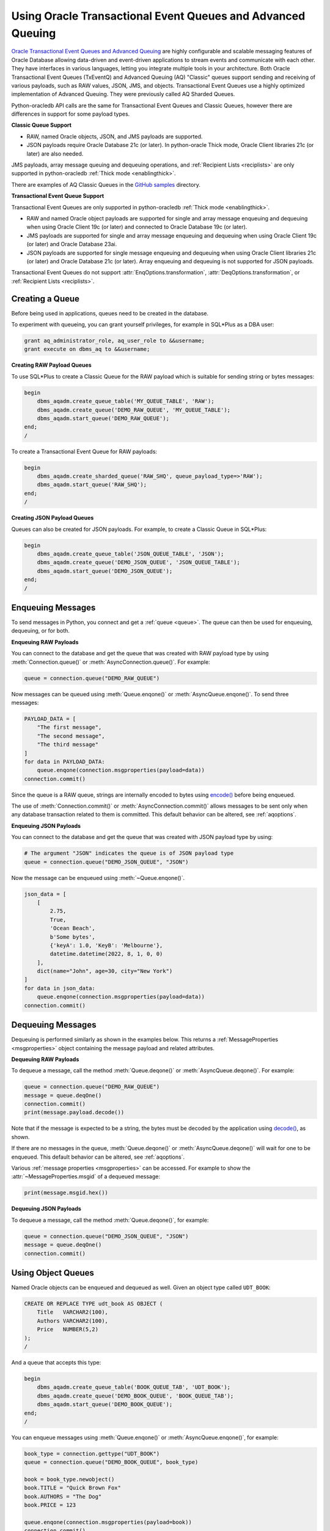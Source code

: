 .. _aqusermanual:

************************************************************
Using Oracle Transactional Event Queues and Advanced Queuing
************************************************************

`Oracle Transactional Event Queues and Advanced Queuing
<https://www.oracle.com/pls/topic/lookup?ctx=dblatest&id=ADQUE>`__ are highly
configurable and scalable messaging features of Oracle Database allowing
data-driven and event-driven applications to stream events and communicate with
each other. They have interfaces in various languages, letting you integrate
multiple tools in your architecture. Both Oracle Transactional Event Queues
(TxEventQ) and Advanced Queuing (AQ) "Classic" queues support sending and
receiving of various payloads, such as RAW values, JSON, JMS, and objects.
Transactional Event Queues use a highly optimized implementation of Advanced
Queuing. They were previously called AQ Sharded Queues.

Python-oracledb API calls are the same for Transactional Event Queues and
Classic Queues, however there are differences in support for some payload
types.

**Classic Queue Support**

- RAW, named Oracle objects, JSON, and JMS payloads are supported.

- JSON payloads require Oracle Database 21c (or later). In python-oracle Thick
  mode, Oracle Client libraries 21c (or later) are also needed.

JMS payloads, array message queuing and dequeuing operations, and
:ref:`Recipient Lists <reciplists>` are only supported in python-oracledb
:ref:`Thick mode <enablingthick>`.

There are examples of AQ Classic Queues in the `GitHub samples
<https://github.com/oracle/python-oracledb/tree/main/samples>`__ directory.

**Transactional Event Queue Support**

Transactional Event Queues are only supported in python-oracledb :ref:`Thick
mode <enablingthick>`.

- RAW and named Oracle object payloads are supported for single and array
  message enqueuing and dequeuing when using Oracle Client 19c (or later) and
  connected to Oracle Database 19c (or later).

- JMS payloads are supported for single and array message enqueuing and
  dequeuing when using Oracle Client 19c (or later) and Oracle Database 23ai.

- JSON payloads are supported for single message enqueuing and dequeuing when
  using Oracle Client libraries 21c (or later) and Oracle Database 21c (or
  later). Array enqueuing and dequeuing is not supported for JSON payloads.

Transactional Event Queues do not support :attr:`EnqOptions.transformation`,
:attr:`DeqOptions.transformation`, or :ref:`Recipient Lists <reciplists>`.

Creating a Queue
================

Before being used in applications, queues need to be created in the database.

To experiment with queueing, you can grant yourself privileges, for example in
SQL*Plus as a DBA user:

.. code-block:: sql

    grant aq_administrator_role, aq_user_role to &&username;
    grant execute on dbms_aq to &&username;

**Creating RAW Payload Queues**

To use SQL*Plus to create a Classic Queue for the RAW payload which is suitable
for sending string or bytes messages:

.. code-block:: sql

    begin
        dbms_aqadm.create_queue_table('MY_QUEUE_TABLE', 'RAW');
        dbms_aqadm.create_queue('DEMO_RAW_QUEUE', 'MY_QUEUE_TABLE');
        dbms_aqadm.start_queue('DEMO_RAW_QUEUE');
    end;
    /

To create a Transactional Event Queue for RAW payloads:

.. code-block:: sql

    begin
        dbms_aqadm.create_sharded_queue('RAW_SHQ', queue_payload_type=>'RAW');
        dbms_aqadm.start_queue('RAW_SHQ');
    end;
    /

**Creating JSON Payload Queues**

Queues can also be created for JSON payloads. For example, to create a Classic
Queue in SQL*Plus:

.. code-block:: sql

    begin
        dbms_aqadm.create_queue_table('JSON_QUEUE_TABLE', 'JSON');
        dbms_aqadm.create_queue('DEMO_JSON_QUEUE', 'JSON_QUEUE_TABLE');
        dbms_aqadm.start_queue('DEMO_JSON_QUEUE');
    end;
    /

Enqueuing Messages
==================

To send messages in Python, you connect and get a :ref:`queue <queue>`. The
queue can then be used for enqueuing, dequeuing, or for both.

**Enqueuing RAW Payloads**

You can connect to the database and get the queue that was created with RAW
payload type by using :meth:`Connection.queue()` or
:meth:`AsyncConnection.queue()`. For example:

.. code-block:: python

    queue = connection.queue("DEMO_RAW_QUEUE")

Now messages can be queued using :meth:`Queue.enqone()` or
:meth:`AsyncQueue.enqone()`.  To send three messages:

.. code-block:: python

    PAYLOAD_DATA = [
        "The first message",
        "The second message",
        "The third message"
    ]
    for data in PAYLOAD_DATA:
        queue.enqone(connection.msgproperties(payload=data))
    connection.commit()

Since the queue is a RAW queue, strings are internally encoded to bytes using
`encode() <https://docs.python.org/3/library/stdtypes.html#str.encode>`__
before being enqueued.

The use of :meth:`Connection.commit()` or :meth:`AsyncConnection.commit()`
allows messages to be sent only when any database transaction related to them
is committed. This default behavior can be altered, see :ref:`aqoptions`.

**Enqueuing JSON Payloads**

You can connect to the database and get the queue that was created with JSON
payload type by using:

.. code-block:: python

    # The argument "JSON" indicates the queue is of JSON payload type
    queue = connection.queue("DEMO_JSON_QUEUE", "JSON")

Now the message can be enqueued using :meth:`~Queue.enqone()`.

.. code-block:: python

    json_data = [
        [
            2.75,
            True,
            'Ocean Beach',
            b'Some bytes',
            {'keyA': 1.0, 'KeyB': 'Melbourne'},
            datetime.datetime(2022, 8, 1, 0, 0)
        ],
        dict(name="John", age=30, city="New York")
    ]
    for data in json_data:
        queue.enqone(connection.msgproperties(payload=data))
    connection.commit()

Dequeuing Messages
==================

Dequeuing is performed similarly as shown in the examples below. This returns a
:ref:`MessageProperties <msgproperties>` object containing the message payload
and related attributes.

**Dequeuing RAW Payloads**

To dequeue a message, call the method :meth:`Queue.deqone()` or
:meth:`AsyncQueue.deqone()`. For example:

.. code-block:: python

    queue = connection.queue("DEMO_RAW_QUEUE")
    message = queue.deqOne()
    connection.commit()
    print(message.payload.decode())

Note that if the message is expected to be a string, the bytes must be decoded
by the application using `decode()
<https://docs.python.org/3/library/stdtypes.html#bytes.decode>`__, as shown.

If there are no messages in the queue, :meth:`Queue.deqone()` or
:meth:`AsyncQueue.deqone()` will wait for one to be enqueued.  This default
behavior can be altered, see :ref:`aqoptions`.

Various :ref:`message properties <msgproperties>` can be accessed.  For example
to show the :attr:`~MessageProperties.msgid` of a dequeued message:

.. code-block:: python

    print(message.msgid.hex())

**Dequeuing JSON Payloads**

To dequeue a message, call the method :meth:`Queue.deqone()`, for example:

.. code-block:: python

    queue = connection.queue("DEMO_JSON_QUEUE", "JSON")
    message = queue.deqOne()
    connection.commit()

Using Object Queues
===================

Named Oracle objects can be enqueued and dequeued as well.  Given an object
type called ``UDT_BOOK``:

.. code-block:: sql

    CREATE OR REPLACE TYPE udt_book AS OBJECT (
        Title   VARCHAR2(100),
        Authors VARCHAR2(100),
        Price   NUMBER(5,2)
    );
    /

And a queue that accepts this type:

.. code-block:: sql

    begin
        dbms_aqadm.create_queue_table('BOOK_QUEUE_TAB', 'UDT_BOOK');
        dbms_aqadm.create_queue('DEMO_BOOK_QUEUE', 'BOOK_QUEUE_TAB');
        dbms_aqadm.start_queue('DEMO_BOOK_QUEUE');
    end;
    /

You can enqueue messages using :meth:`Queue.enqone()` or
:meth:`AsyncQueue.enqone()`, for example:

.. code-block:: python

    book_type = connection.gettype("UDT_BOOK")
    queue = connection.queue("DEMO_BOOK_QUEUE", book_type)

    book = book_type.newobject()
    book.TITLE = "Quick Brown Fox"
    book.AUTHORS = "The Dog"
    book.PRICE = 123

    queue.enqone(connection.msgproperties(payload=book))
    connection.commit()

Dequeuing can be done with :meth:`Queue.deqone()` or
:meth:`AsyncQueue.deqone()` like this:

.. code-block:: python

    book_type = connection.gettype("UDT_BOOK")
    queue = connection.queue("DEMO_BOOK_QUEUE", book_type)

    message = queue.deqone()
    connection.commit()
    print(message.payload.TITLE)   # will print Quick Brown Fox

.. _reciplists:

Using Recipient Lists
=====================

Classic Queues support Recipient Lists.  A list of recipient names can be
associated with a message at the time a message is enqueued. This allows a
limited set of recipients to dequeue each message. The recipient list
associated with the message overrides the queue subscriber list, if there is
one. The recipient names need not be in the subscriber list but can be, if
desired.  Transactional Event Queues do not support Recipient Lists.

To dequeue a message, the :attr:`~DeqOptions.consumername` attribute can be
set to one of the recipient names. The original message recipient list is
not available on dequeued messages. All recipients have to dequeue
a message before it gets removed from the queue.

Subscribing to a queue is like subscribing to a magazine: each
subscriber can dequeue all the messages placed into a specific queue,
just as each magazine subscriber has access to all its articles.
However, being a recipient is like getting a letter: each recipient
is a designated target of a particular message.

For example::

    props = self.connection.msgproperties(payload=book,recipients=["sub2", "sub3"])
    queue.enqone(props)

Later, when dequeuing messages, a specific recipient can be set to get the
messages intended for that recipient using the ``consumername`` attribute::

    queue.deqoptions.consumername = "sub3"
    m = queue.deqone()

.. _aqoptions:

Changing Queue and Message Options
==================================

Refer to the :ref:`python-oracledb AQ API <aq>` and
`Oracle Advanced Queuing documentation
<https://www.oracle.com/pls/topic/lookup?ctx=dblatest&id=ADQUE>`__ for details
on all of the enqueue and dequeue options available.

Enqueue options can be set.  For example, to make it so that an explicit call
to :meth:`~Connection.commit()` on the connection is not needed to send
messages:

.. code-block:: python

    queue = connection.queue("DEMO_RAW_QUEUE")
    queue.enqoptions.visibility = oracledb.ENQ_IMMEDIATE

Dequeue options can also be set.  For example, to specify not to block on
dequeuing if no messages are available:

.. code-block:: python

    queue = connection.queue("DEMO_RAW_QUEUE")
    queue.deqoptions.wait = oracledb.DEQ_NO_WAIT

Message properties can be set when enqueuing.  For example, to set an
expiration of 60 seconds on a message:

.. code-block:: python

    queue.enqone(connection.msgproperties(payload="Message", expiration=60))

This means that if no dequeue operation occurs within 60 seconds then the
message will be dropped from the queue.


Bulk Enqueue and Dequeue
========================

The :meth:`~Queue.enqmany()` and :meth:`~Queue.deqmany()` methods can be used
for efficient bulk message handling.

The :meth:`~Queue.enqmany()` method is similar to :meth:`~Queue.enqone()` but
accepts an array of messages:

.. code-block:: python

    messages = [
        "The first message",
        "The second message",
        "The third message",
    ]
    queue = connection.queue("DEMO_RAW_QUEUE")
    queue.enqmany(connection.msgproperties(payload=m) for m in messages)
    connection.commit()

.. warning::

    Calling :meth:`~Queue.enqmany()` in parallel on different connections
    acquired from the same pool may fail due to Oracle bug 29928074. To avoid
    this, ensure that :meth:`~Queue.enqmany()` is not run in parallel, use
    standalone connections or connections from different pools, or make
    multiple calls to :meth:`~Queue.enqone()` instead. The function
    :meth:`~Queue.deqmany()` call is not affected.

To dequeue multiple messages at one time, use :meth:`~Queue.deqmany()`.  This
takes an argument specifying the maximum number of messages to dequeue at one
time:

.. code-block:: python

    for message in queue.deqmany(10):
        print(message.payload.decode())

Depending on the queue properties and the number of messages available to
dequeue, this code will print out from zero to ten messages.
